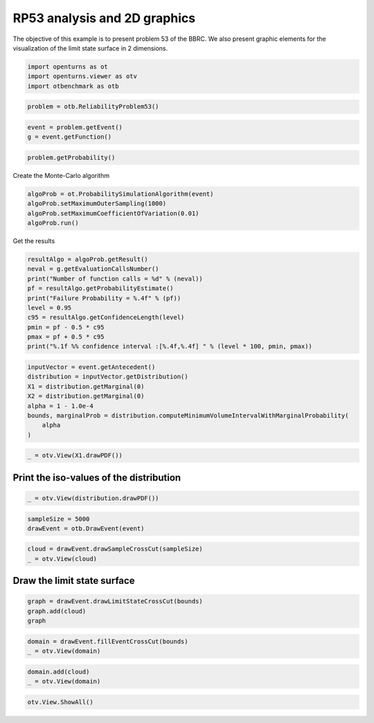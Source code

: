 
.. DO NOT EDIT.
.. THIS FILE WAS AUTOMATICALLY GENERATED BY SPHINX-GALLERY.
.. TO MAKE CHANGES, EDIT THE SOURCE PYTHON FILE:
.. "auto_examples/reliability_problems/plot_rp53.py"
.. LINE NUMBERS ARE GIVEN BELOW.

.. only:: html

    .. note::
        :class: sphx-glr-download-link-note

        :ref:`Go to the end <sphx_glr_download_auto_examples_reliability_problems_plot_rp53.py>`
        to download the full example code.

.. rst-class:: sphx-glr-example-title

.. _sphx_glr_auto_examples_reliability_problems_plot_rp53.py:


RP53 analysis and 2D graphics
=============================

.. GENERATED FROM PYTHON SOURCE LINES 7-9

The objective of this example is to present problem 53 of the BBRC.
We also present graphic elements for the visualization of the limit state surface in 2 dimensions.

.. GENERATED FROM PYTHON SOURCE LINES 11-16

.. code-block:: Python

    import openturns as ot
    import openturns.viewer as otv
    import otbenchmark as otb









.. GENERATED FROM PYTHON SOURCE LINES 17-19

.. code-block:: Python

    problem = otb.ReliabilityProblem53()








.. GENERATED FROM PYTHON SOURCE LINES 20-23

.. code-block:: Python

    event = problem.getEvent()
    g = event.getFunction()








.. GENERATED FROM PYTHON SOURCE LINES 24-26

.. code-block:: Python

    problem.getProbability()





.. rst-class:: sphx-glr-script-out

 .. code-block:: none


    0.0313



.. GENERATED FROM PYTHON SOURCE LINES 27-28

Create the Monte-Carlo algorithm

.. GENERATED FROM PYTHON SOURCE LINES 28-33

.. code-block:: Python

    algoProb = ot.ProbabilitySimulationAlgorithm(event)
    algoProb.setMaximumOuterSampling(1000)
    algoProb.setMaximumCoefficientOfVariation(0.01)
    algoProb.run()








.. GENERATED FROM PYTHON SOURCE LINES 34-35

Get the results

.. GENERATED FROM PYTHON SOURCE LINES 35-46

.. code-block:: Python

    resultAlgo = algoProb.getResult()
    neval = g.getEvaluationCallsNumber()
    print("Number of function calls = %d" % (neval))
    pf = resultAlgo.getProbabilityEstimate()
    print("Failure Probability = %.4f" % (pf))
    level = 0.95
    c95 = resultAlgo.getConfidenceLength(level)
    pmin = pf - 0.5 * c95
    pmax = pf + 0.5 * c95
    print("%.1f %% confidence interval :[%.4f,%.4f] " % (level * 100, pmin, pmax))





.. rst-class:: sphx-glr-script-out

 .. code-block:: none

    Number of function calls = 1000
    Failure Probability = 0.0280
    95.0 % confidence interval :[0.0178,0.0382] 




.. GENERATED FROM PYTHON SOURCE LINES 47-57

.. code-block:: Python

    inputVector = event.getAntecedent()
    distribution = inputVector.getDistribution()
    X1 = distribution.getMarginal(0)
    X2 = distribution.getMarginal(0)
    alpha = 1 - 1.0e-4
    bounds, marginalProb = distribution.computeMinimumVolumeIntervalWithMarginalProbability(
        alpha
    )









.. GENERATED FROM PYTHON SOURCE LINES 58-60

.. code-block:: Python

    _ = otv.View(X1.drawPDF())




.. image-sg:: /auto_examples/reliability_problems/images/sphx_glr_plot_rp53_001.png
   :alt: plot rp53
   :srcset: /auto_examples/reliability_problems/images/sphx_glr_plot_rp53_001.png
   :class: sphx-glr-single-img





.. GENERATED FROM PYTHON SOURCE LINES 61-63

Print the iso-values of the distribution
----------------------------------------

.. GENERATED FROM PYTHON SOURCE LINES 65-68

.. code-block:: Python

    _ = otv.View(distribution.drawPDF())





.. image-sg:: /auto_examples/reliability_problems/images/sphx_glr_plot_rp53_002.png
   :alt: [X1,X2] iso-PDF
   :srcset: /auto_examples/reliability_problems/images/sphx_glr_plot_rp53_002.png
   :class: sphx-glr-single-img





.. GENERATED FROM PYTHON SOURCE LINES 69-73

.. code-block:: Python

    sampleSize = 5000
    drawEvent = otb.DrawEvent(event)









.. GENERATED FROM PYTHON SOURCE LINES 74-77

.. code-block:: Python

    cloud = drawEvent.drawSampleCrossCut(sampleSize)
    _ = otv.View(cloud)




.. image-sg:: /auto_examples/reliability_problems/images/sphx_glr_plot_rp53_003.png
   :alt: Points X s.t. g(X) < 0.0
   :srcset: /auto_examples/reliability_problems/images/sphx_glr_plot_rp53_003.png
   :class: sphx-glr-single-img





.. GENERATED FROM PYTHON SOURCE LINES 78-80

Draw the limit state surface
----------------------------

.. GENERATED FROM PYTHON SOURCE LINES 82-87

.. code-block:: Python

    graph = drawEvent.drawLimitStateCrossCut(bounds)
    graph.add(cloud)
    graph






.. rst-class:: sphx-glr-script-out

 .. code-block:: none


    class=Graph name=Limit state surface implementation=class=GraphImplementation name=Limit state surface title=Limit state surface xTitle=x1 yTitle=x2 axes=ON grid=ON legendposition= legendFontSize=1 drawables=[class=Drawable name=Unnamed implementation=class=Contour name=Unnamed x=class=Sample name=Unnamed implementation=class=SampleImplementation name=Unnamed size=52 dimension=1 description=[t] data=[[-2.55562],[-2.39658],[-2.23753],[-2.07849],[-1.91945],[-1.7604],[-1.60136],[-1.44231],[-1.28327],[-1.12423],[-0.965181],[-0.806138],[-0.647094],[-0.48805],[-0.329006],[-0.169962],[-0.0109177],[0.148126],[0.30717],[0.466214],[0.625258],[0.784302],[0.943346],[1.10239],[1.26143],[1.42048],[1.57952],[1.73857],[1.89761],[2.05665],[2.2157],[2.37474],[2.53379],[2.69283],[2.85187],[3.01092],[3.16996],[3.32901],[3.48805],[3.64709],[3.80614],[3.96518],[4.12423],[4.28327],[4.44231],[4.60136],[4.7604],[4.91945],[5.07849],[5.23753],[5.39658],[5.55562]] y=class=Sample name=Unnamed implementation=class=SampleImplementation name=Unnamed size=52 dimension=1 description=[t] data=[[-1.55562],[-1.39658],[-1.23753],[-1.07849],[-0.919445],[-0.760401],[-0.601357],[-0.442313],[-0.283269],[-0.124225],[0.0348185],[0.193862],[0.352906],[0.51195],[0.670994],[0.830038],[0.989082],[1.14813],[1.30717],[1.46621],[1.62526],[1.7843],[1.94335],[2.10239],[2.26143],[2.42048],[2.57952],[2.73857],[2.89761],[3.05665],[3.2157],[3.37474],[3.53379],[3.69283],[3.85187],[4.01092],[4.16996],[4.32901],[4.48805],[4.64709],[4.80614],[4.96518],[5.12423],[5.28327],[5.44231],[5.60136],[5.7604],[5.91945],[6.07849],[6.23753],[6.39658],[6.55562]] levels=class=Point name=Unnamed dimension=1 values=[0] labels=[0.0] show labels=true isFilled=false colorBarPosition=right isVminUsed=false vmin=0 isVmaxUsed=false vmax=0 colorMap=hsv alpha=1 norm=linear extend=both hatches=[] derived from class=DrawableImplementation name=Unnamed legend= data=class=Sample name=Unnamed implementation=class=SampleImplementation name=Unnamed size=2704 dimension=1 description=[y0] data=[[3.24002],[3.53267],[3.7869],...,[-6.2278],[-6.40229],[-6.71544]] color=#1f77b4 isColorExplicitlySet=true fillStyle=solid lineStyle=solid pointStyle=plus lineWidth=1,class=Drawable name=In implementation=class=Cloud name=In derived from class=DrawableImplementation name=In legend=In data=class=Sample name=Unnamed implementation=class=SampleImplementation name=Unnamed size=157 dimension=2 data=[[1.81743,3.87483],[1.75608,4.12538],[1.74131,4.11419],[1.95455,3.68208],[2.09455,4.2206],[1.86453,3.99757],[1.89634,3.68961],[1.88845,3.74845],[2.40327,4.77522],[1.76872,4.28131],[2.08997,3.93034],[1.97516,3.72885],[2.08355,4.23936],[1.62469,4.64448],[2.03869,4.13083],[1.89358,3.80019],[1.93552,3.60695],[2.0052,3.61016],[2.02739,4.18276],[2.12339,3.80077],[1.97915,3.72173],[1.77578,3.91802],[4.01312,3.20266],[2.23736,4.13514],[1.85226,4.27454],[1.52071,5.49664],[3.45283,4.46156],[4.38249,2.02716],[1.96507,3.65992],[1.67939,5.20169],[3.69752,3.54822],[1.98418,4.18815],[2.05311,3.77574],[2.17374,5.23856],[4.39181,2.69166],[1.99447,4.43024],[2.31587,4.50532],[4.12858,2.92604],[1.83536,3.89734],[1.90521,4.52534],[1.93875,4.31028],[2.14442,3.92582],[4.6594,4.61892],[2.26924,4.16848],[1.95023,3.73793],[1.87581,3.80662],[1.76514,4.97128],[2.22303,4.53389],[2.08736,5.22768],[3.9837,2.94672],[1.75874,4.11277],[1.90658,3.95664],[3.93468,3.76671],[1.91355,4.3162],[1.73656,4.62676],[2.04966,3.77582],[4.06153,2.99404],[1.85787,3.79925],[3.9668,3.57586],[1.74533,4.61946],[1.88917,3.7556],[1.92338,3.99228],[3.9554,3.35163],[4.3718,3.74542],[4.51619,3.32563],[1.82443,3.91636],[3.7452,4.23174],[2.14206,3.80414],[1.74487,4.22914],[2.00153,4.6939],[3.58587,4.2527],[2.03426,3.9416],[2.02164,4.35293],[2.15291,3.88556],[2.09161,4.5208],[4.15903,2.57774],[2.02716,4.10576],[2.06593,4.27596],[1.98504,4.35804],[1.6599,5.20614],[3.55331,4.53257],[2.1595,5.1943],[1.9567,4.13467],[3.77977,3.19613],[3.92426,3.09671],[1.82256,4.93183],[3.69928,3.76031],[1.98932,5.5019],[3.74729,3.75099],[1.94925,4.03651],[2.16835,3.86369],[2.1798,4.00998],[1.81269,4.29334],[2.13131,4.02678],[1.83852,3.74919],[2.11621,3.88332],[1.81558,4.00912],[1.99256,4.32307],[1.66707,4.52886],[1.96266,4.39922],[3.97225,3.38492],[1.65223,5.06795],[4.29057,4.75009],[2.20411,4.14333],[2.17586,4.40367],[3.90231,3.60225],[3.92909,3.8869],[1.70315,4.81818],[2.24425,4.09978],[1.90814,3.63785],[3.47425,4.59311],[3.73113,3.55807],[1.91698,3.77111],[1.81938,3.84056],[1.76361,4.15872],[1.87965,4.78159],[2.09657,3.97079],[1.95035,3.62374],[2.00272,3.78734],[1.81893,4.39918],[2.38622,5.27566],[3.80242,3.31876],[1.81735,4.26504],[1.98203,4.37816],[4.0835,3.15604],[2.11292,3.96548],[1.80881,4.46105],[1.78193,3.99837],[4.27866,3.65668],[2.01838,3.70152],[2.0522,5.91617],[2.0571,4.17637],[4.37215,2.3797],[4.3756,2.8619],[1.9237,3.62198],[1.91684,4.18848],[2.24574,4.38093],[4.08802,2.56542],[1.89337,3.97565],[2.34922,4.3789],[1.84492,4.01561],[2.01531,4.67593],[1.59523,5.2275],[2.10014,3.96242],[2.08421,4.69198],[1.51404,6.09305],[4.06521,2.31225],[2.20556,4.17818],[4.30611,2.48487],[2.00192,3.85128],[2.03614,4.07442],[1.80466,4.02198],[1.91203,4.12527],[1.80386,4.04376],[1.91082,4.02008],[2.40305,5.29279],[1.88667,3.98411]] color=lightsalmon3 isColorExplicitlySet=true fillStyle=solid lineStyle=solid pointStyle=fsquare lineWidth=1,class=Drawable name=Out implementation=class=Cloud name=Out derived from class=DrawableImplementation name=Out legend=Out data=class=Sample name=Unnamed implementation=class=SampleImplementation name=Unnamed size=4843 dimension=2 data=[[2.00388,1.72029],[2.65555,3.35714],[1.04485,0.644341],...,[0.454129,2.46771],[3.02361,2.97294],[0.380889,2.30563]] color=darkseagreen3 isColorExplicitlySet=true fillStyle=solid lineStyle=solid pointStyle=fsquare lineWidth=1]



.. GENERATED FROM PYTHON SOURCE LINES 88-92

.. code-block:: Python

    domain = drawEvent.fillEventCrossCut(bounds)
    _ = otv.View(domain)





.. image-sg:: /auto_examples/reliability_problems/images/sphx_glr_plot_rp53_004.png
   :alt: Domain where g(x) < 0.0
   :srcset: /auto_examples/reliability_problems/images/sphx_glr_plot_rp53_004.png
   :class: sphx-glr-single-img





.. GENERATED FROM PYTHON SOURCE LINES 93-96

.. code-block:: Python

    domain.add(cloud)
    _ = otv.View(domain)




.. image-sg:: /auto_examples/reliability_problems/images/sphx_glr_plot_rp53_005.png
   :alt: Domain where g(x) < 0.0
   :srcset: /auto_examples/reliability_problems/images/sphx_glr_plot_rp53_005.png
   :class: sphx-glr-single-img





.. GENERATED FROM PYTHON SOURCE LINES 97-98

.. code-block:: Python

    otv.View.ShowAll()








.. rst-class:: sphx-glr-timing

   **Total running time of the script:** (0 minutes 2.870 seconds)


.. _sphx_glr_download_auto_examples_reliability_problems_plot_rp53.py:

.. only:: html

  .. container:: sphx-glr-footer sphx-glr-footer-example

    .. container:: sphx-glr-download sphx-glr-download-jupyter

      :download:`Download Jupyter notebook: plot_rp53.ipynb <plot_rp53.ipynb>`

    .. container:: sphx-glr-download sphx-glr-download-python

      :download:`Download Python source code: plot_rp53.py <plot_rp53.py>`

    .. container:: sphx-glr-download sphx-glr-download-zip

      :download:`Download zipped: plot_rp53.zip <plot_rp53.zip>`
